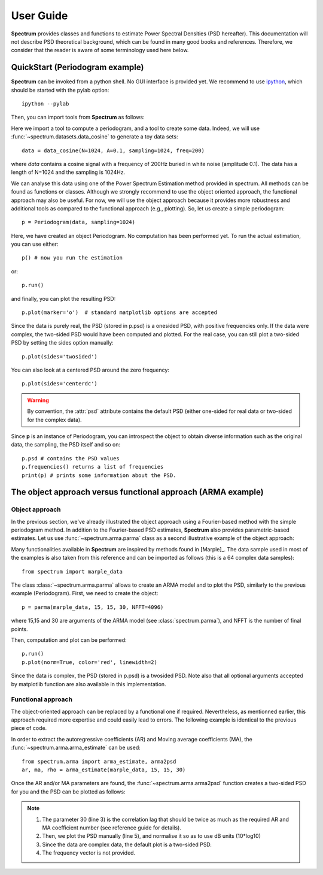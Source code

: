 User Guide
===========

**Spectrum** provides classes and functions to estimate Power Spectral Densities (PSD hereafter). This documentation will not describe PSD theoretical background, which can be found in many good books and references. Therefore, we consider that the reader is aware of some terminology used here below. 

QuickStart (Periodogram example)
--------------------------------

**Spectrum** can be invoked from a python shell. No GUI interface is provided yet. We recommend to use `ipython <http://ipython.org/>`_, which should be started with the pylab option::

    ipython --pylab


Then, you can import tools from **Spectrum** as follows:

.. doctest::

    from spectrum import Periodogram, data_cosine

Here we import a tool to compute a periodogram, and a tool to create some data.
Indeed, we will use :func:`~spectrum.datasets.data_cosine` to generate a toy data sets::

    data = data_cosine(N=1024, A=0.1, sampling=1024, freq=200)

where `data` contains a cosine signal with a frequency of 200Hz  buried in white noise (amplitude 0.1). The data has a length of N=1024 and the sampling is 1024Hz.

We can analyse this data using one of the Power Spectrum Estimation method provided in spectrum. All methods can be found as functions or classes. Although we strongly recommend to use the object oriented approach, the functional approach may also be useful. For now, we will use the object approach because it provides more robustness and additional tools as compared to the functional approach (e.g., plotting). So, let us create a simple periodogram::

    p = Periodogram(data, sampling=1024) 

Here, we have created an object Periodogram. No computation has been performed yet. To run the actual estimation, you can use either::

    p() # now you run the estimation

or::

    p.run()

and finally, you can plot the resulting PSD::

    p.plot(marker='o')  # standard matplotlib options are accepted


.. plot::
    :width: 80%

    from spectrum import *
    data = data_cosine(N=1024, A=0.1, sampling=1024, freq=200)
    p = Periodogram(data, sampling=1024) #here you just define the PSD estimate 
    p() # now you run the estimation
    p.plot(marker='o')

Since the data is purely real, the PSD (stored in p.psd) is a onesided PSD, with positive frequencies only. If the data were complex, the two-sided PSD would have been computed and plotted. For the real case, you can still plot a two-sided PSD by setting the sides option manually::

    p.plot(sides='twosided')


.. plot::
    :width: 80%

    from spectrum import *
    data = data_cosine(N=1024, A=0.1, sampling=1024, freq=200)
    p = Periodogram(data, sampling=1024) #here you just define the PSD estimate 
    p() # now you run the estimation
    p.plot(marker='o', sides='twosided')


You can also look at a centered PSD around the zero frequency::

    p.plot(sides='centerdc')

.. warning:: By convention, the :attr:`psd` attribute contains the default PSD (either one-sided for real data or two-sided for the complex data).

Since **p** is an instance of Periodogram, you can introspect the object to obtain diverse information such as the original data, the sampling, the PSD itself and so on::

   p.psd # contains the PSD values
   p.frequencies() returns a list of frequencies
   print(p) # prints some information about the PSD.


The object approach versus functional approach (ARMA example)
--------------------------------------------------------------

Object approach
~~~~~~~~~~~~~~~~~~
In the previous section, we've already illustrated the object approach using a Fourier-based method with the simple periodogram method. In addition to the Fourier-based PSD estimates, **Spectrum** also provides parametric-based estimates. Let us use :func:`~spectrum.arma.parma` class as a second illustrative example of the object approach:

.. doctest::

    from spectrum import parma


Many functionalities available in **Spectrum** are inspired by methods found in [Marple]_. The data sample used in most of the examples is also taken from this reference and can be imported as follows (this is a 64 complex data samples)::

    from spectrum import marple_data

The class :class:`~spectrum.arma.parma` allows to create an ARMA model and to plot the PSD, similarly to the previous example (Periodogram). First, we need to create the object::

    p = parma(marple_data, 15, 15, 30, NFFT=4096)

where 15,15 and 30 are arguments of the ARMA model (see :class:`spectrum.parma`), and NFFT is the number of final points.

Then, computation and plot can be performed::

    p.run()
    p.plot(norm=True, color='red', linewidth=2)

.. plot::
    :width: 80%

    from spectrum import parma, marple_data
    p = parma(marple_data, 15, 15, 30, NFFT=4096)
    p.run() # now you run the estimation
    p.plot(norm=True, color='red', linewidth=2) # same options as pylab.plot

Since the data is complex, the PSD (stored in p.psd) is a twosided PSD. Note also that all optional arguments accepted by matplotlib function are also available in this implementation. 


Functional approach
~~~~~~~~~~~~~~~~~~~~
The object-oriented approach can be replaced by a functional one if required. Nevertheless, as mentionned earlier, this approach required more expertise and could easily lead to errors. The following example is  identical to the previous piece of code. 

In order to extract the autoregressive coefficients (AR) and Moving average coefficients (MA), the :func:`~spectrum.arma.arma_estimate` can be used::

    from spectrum.arma import arma_estimate, arma2psd
    ar, ma, rho = arma_estimate(marple_data, 15, 15, 30)

Once the AR and/or MA parameters are found, the :func:`~spectrum.arma.arma2psd` function creates a two-sided PSD for you and the PSD can be plotted as follows:

.. plot::
    :include-source:
    :width: 80%

    from spectrum import arma_estimate, arma2psd, marple_data
    from pylab import *
    ar, ma, rho = arma_estimate(marple_data, 15, 15, 30)
    psd = arma2psd(ar, ma, rho=rho, NFFT=4096)
    plot(10*log10(psd/max(psd)))
    axis([0, 4096, -80, 0])
    xlabel('Frequency')
    ylabel('power (dB)')
    grid(True)

.. note::

    #. The parameter 30 (line 3) is the correlation lag that should be twice as much as the required AR and MA coefficient number (see reference guide for details). 
    #. Then, we plot the PSD manually (line 5), and normalise it so as to use dB units (10*log10)
    #. Since the data are complex data, the default plot is a two-sided PSD.
    #. The frequency vector is not provided. 

